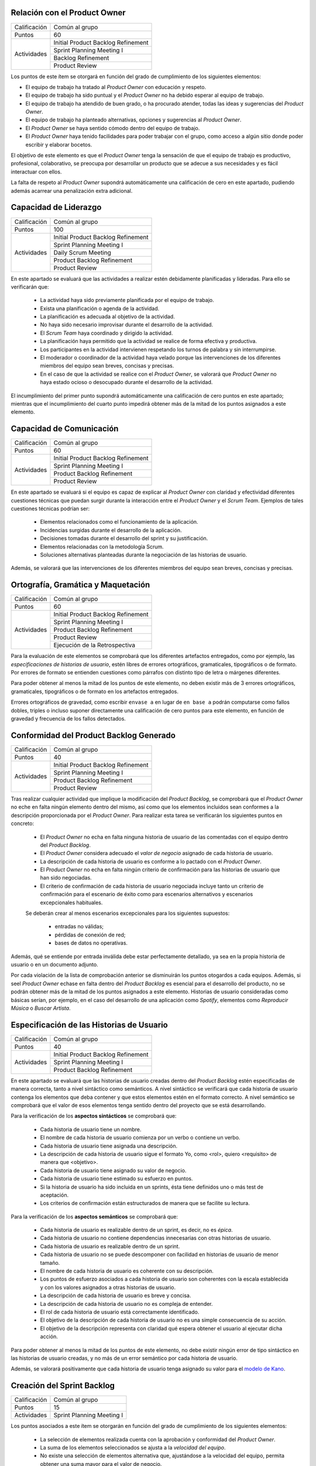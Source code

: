Relación con el Product Owner
==============================

+--------------+------------------------------------+
| Calificación | Común al grupo                     |
+--------------+------------------------------------+
+ Puntos       + 60                                 +
+--------------+------------------------------------+
| Actividades  | Initial Product Backlog Refinement |
+              +------------------------------------+
|              | Sprint Planning Meeting I          |
+              +------------------------------------+
|              | Backlog Refinement                 |
+              +------------------------------------+
|              | Product Review                     |
+--------------+------------------------------------+

Los puntos de este ítem se otorgará en función del grado de cumplimiento de los siguientes elementos:

* El equipo de trabajo ha tratado al *Product Owner* con educación y respeto.
* El equipo de trabajo ha sido puntual y el *Product Owner* no ha debido esperar al equipo de trabajo.
* El equipo de trabajo ha atendido de buen grado, o ha procurado atender, todas las ideas y sugerencias del *Product Owner*.
* El equipo de trabajo ha planteado alternativas, opciones y sugerencias al *Product Owner*.
* El *Product Owner* se haya sentido cómodo dentro del equipo de trabajo.
* El *Product Owner*  haya tenido facilidades para poder trabajar con el grupo, como acceso a algún sitio donde poder escribir y elaborar bocetos.

El objetivo de este elemento es que el *Product Owner* tenga la sensación de que el equipo de trabajo es productivo, profesional, colaborativo, se preocupa por desarrollar un producto que se adecue a sus necesidades y es fácil interactuar con ellos.

La falta de respeto al *Product Owner* supondrá automáticamente una calificación de cero en este apartado, pudiendo además acarrear una penalización extra adicional.

Capacidad de Liderazgo
=======================

+--------------+------------------------------------+
| Calificación | Común al grupo                     |
+--------------+------------------------------------+
| Puntos       | 100                                |
+--------------+------------------------------------+
| Actividades  | Initial Product Backlog Refinement |
+              +------------------------------------+
|              | Sprint Planning Meeting I          |
+              +------------------------------------+
|              | Daily Scrum Meeting                |
+              +------------------------------------+
|              | Product Backlog Refinement         |
+              +------------------------------------+
|              | Product Review                     |
+--------------+------------------------------------+

En este apartado se evaluará que las actividades a realizar estén debidamente planificadas y lideradas. Para ello se verificarán que:

  * La actividad haya sido previamente planificada por el equipo de trabajo.
  * Exista una planificación o agenda de la actividad.
  * La planificación es adecuada al objetivo de la actividad.
  * No haya sido necesario improvisar durante el desarrollo de la actividad.
  * El *Scrum Team* haya coordinado y dirigido la actividad.
  * La planificación haya permitido que la actividad se realice de forma efectiva y productiva.
  * Los participantes en la actividad intervienen respetando los turnos de palabra y sin interrumpirse.
  * El moderador o coordinador de la actividad haya velado porque las intervenciones de los diferentes miembros del equipo sean breves, concisas y precisas.
  * En el caso de que la actividad se realice con el *Product Owner*, se valorará que *Product Owner* no haya estado ocioso o desocupado durante el desarrollo de la actividad.

El incumplimiento del primer punto supondrá automáticamente una calificación de cero puntos en este apartado; mientras que el incumplimiento del cuarto punto impedirá obtener más de la mitad de los puntos asignados a este elemento.

Capacidad de Comunicación
==========================

+--------------+------------------------------------+
| Calificación | Común al grupo                     |
+--------------+------------------------------------+
| Puntos       | 60                                 |
+--------------+------------------------------------+
| Actividades  | Initial Product Backlog Refinement |
+              +------------------------------------+
|              | Sprint Planning Meeting I          |
+              +------------------------------------+
|              | Product Backlog Refinement         |
+              +------------------------------------+
|              | Product Review                     |
+--------------+------------------------------------+

En este apartado se evaluará si el equipo es capaz de explicar al *Product Owner* con claridad y efectividad diferentes cuestiones técnicas que puedan surgir durante la interacción entre el *Product Owner* y el *Scrum Team*. Ejemplos de tales cuestiones técnicas podrían ser:

  * Elementos relacionados como el funcionamiento de la aplicación.
  * Incidencias surgidas durante el desarrollo de la aplicación.
  * Decisiones tomadas durante el desarrollo del sprint y su justificación.
  * Elementos relacionadas con la metodología Scrum.
  * Soluciones alternativas planteadas durante la negociación de las historias de usuario.

Además, se valorará que las intervenciones de los diferentes miembros del equipo sean breves, concisas y precisas.

Ortografía, Gramática y Maquetación
====================================

+--------------+------------------------------------+
| Calificación | Común al grupo                     |
+--------------+------------------------------------+
| Puntos       | 60                                 |
+--------------+------------------------------------+
| Actividades  | Initial Product Backlog Refinement |
+              +------------------------------------+
|              | Sprint Planning Meeting I          |
+              +------------------------------------+
|              | Product Backlog Refinement         |
+              +------------------------------------+
|              | Product Review                     |
+              +------------------------------------+
|              | Ejecución de la Retrospectiva      |
+--------------+------------------------------------+

Para la evaluación de este elementos se comprobará que los diferentes artefactos entregados, como por ejemplo, las *especificaciones de historias de usuario*, estén libres de errores ortográficos, gramaticales, tipográficos o de formato. Por errores de formato se entienden cuestiones como párrafos con distinto tipo de letra o márgenes diferentes.

Para poder obtener al menos la mitad de los puntos de este elemento, no deben existir más de 3 errores ortográficos, gramaticales, tipográficos o de formato en los artefactos entregados.

Errores ortográficos de gravedad, como escribir ``envase a`` en lugar de ``en base a`` podrán computarse como fallos dobles, triples o incluso suponer directamente una calificación de cero puntos para este elemento, en función de gravedad y frecuencia de los fallos detectados.

Conformidad del Product Backlog Generado
=========================================

+--------------+------------------------------------+
| Calificación | Común al grupo                     |
+--------------+------------------------------------+
| Puntos       | 40                                 |
+--------------+------------------------------------+
| Actividades  | Initial Product Backlog Refinement |
+              +------------------------------------+
|              | Sprint Planning Meeting I          |
+              +------------------------------------+
|              | Product Backlog Refinement         |
+              +------------------------------------+
|              | Product Review                     |
+--------------+------------------------------------+

Tras realizar cualquier actividad que implique la modificación del *Product Backlog*, se comprobará que el *Product Owner* no eche en falta ningún elemento dentro del mismo, así como que los elementos incluidos sean conformes a la descripción proporcionada por el *Product Owner*. Para realizar esta tarea se verificarán los siguientes puntos en concreto:

  * El *Product Owner* no echa en falta ninguna historia de usuario de las comentadas con el equipo dentro del *Product Backlog*.
  * El *Product Owner* considera adecuado el *valor de negocio* asignado de cada historia de usuario.
  * La descripción de cada historia de usuario es conforme a lo pactado con el *Product Owner*.
  * El *Product Owner* no echa en falta ningún criterio de confirmación para las historias de usuario que han sido negociadas.
  * El criterio de confirmación de cada historia de usuario negociada incluye tanto un criterio de confirmación para el escenario de éxito como para escenarios alternativos y escenarios excepcionales habituales.

  Se deberán crear al menos escenarios excepcionales para los siguientes supuestos:

      * entradas no válidas;
      * pérdidas de conexión de red;
      * bases de datos no operativas.

Además, qué se entiende por entrada inválida debe estar perfectamente detallado, ya sea en la propia historia de usuario o en un documento adjunto.

Por cada violación de la lista de comprobación anterior se disminuirán los puntos otogardos a cada equipos. Además, si seel *Product Owner* echase en falta dentro del *Product Backlog* es esencial para el desarrollo del producto, no se podrán obtener más de la mitad de los puntos asignados a este elemento. Historias de usuario consideradas como básicas serían, por ejemplo, en el caso del desarrollo de una aplicación como *Spotify*, elementos como *Reproducir Música* o *Buscar Artista*.

Especificación de las Historias de Usuario
============================================

+--------------+------------------------------------+
| Calificación | Común al grupo                     |
+--------------+------------------------------------+
| Puntos       | 40                                 |
+--------------+------------------------------------+
| Actividades  | Initial Product Backlog Refinement |
+              +------------------------------------+
|              | Sprint Planning Meeting I          |
+              +------------------------------------+
|              | Product Backlog Refinement         |
+--------------+------------------------------------+

En este apartado se evaluará que las historias de usuario creadas dentro del *Product Backlog* estén especificadas de manera correcta, tanto a nivel sintáctico como semánticos.
A nivel sintáctico se verificará que cada historia de usuario contenga los elementos que deba contener y que estos elementos estén en el formato correcto. A nivel semántico se comprobará que el valor de esos elementos tenga sentido dentro del proyecto que se está desarrollando.

Para la verificación de los **aspectos sintácticos** se comprobará que:

  * Cada historia de usuario tiene un nombre.
  * El nombre de cada historia de usuario comienza por un verbo o contiene un verbo.
  * Cada historia de usuario tiene asignada una descripción.
  * La descripción de cada historia de usuario sigue el formato Yo, como <rol>, quiero <requisito> de manera que <objetivo>.
  * Cada historia de usuario tiene asignado su valor de negocio.
  * Cada historia de usuario tiene estimado su esfuerzo en puntos.
  * Si la historia de usuario ha sido incluida en un sprints, ésta tiene definidos uno o más test de aceptación.
  * Los criterios de confirmación están estructurados de manera que se facilite su lectura.

Para la verificación de los **aspectos semánticos** se comprobará que:

  * Cada historia de usuario es realizable dentro de un sprint, es decir, no es *épica*.
  * Cada historia de usuario no contiene dependencias innecesarias con otras historias de usuario.
  * Cada historia de usuario es realizable dentro de un sprint.
  * Cada historia de usuario no se puede descomponer con facilidad en historias de usuario de menor tamaño.
  * El nombre de cada historia de usuario es coherente con su descripción.
  * Los puntos de esfuerzo asociados a cada historia de usuario son coherentes con la escala establecida y con los valores asignados a otras historias de usuario.
  * La descripción de cada historia de usuario es breve y concisa.
  * La descripción de cada historia de usuario no es compleja de entender.
  * El rol de cada historia de usuario está correctamente identificado.
  * El objetivo de la descripción de cada historia de usuario no es una simple consecuencia de su acción.
  * El objetivo de la descripción representa con claridad qué espera obtener el usuario al ejecutar dicha acción.

Para poder obtener al menos la mitad de los puntos de este elemento, no debe existir ningún error de tipo sintáctico en las historias de usuario creadas, y no más de un error semántico por cada historia de usuario.

Además, se valorará positivamente que cada historia de usuario tenga asignado su valor para el `modelo de Kano <https://www.scrumdesk.com/how-to-kano-model-helps-in-agile-product-backlog-prioritization/>`_.

Creación del Sprint Backlog
============================

+--------------+------------------------------------+
| Calificación | Común al grupo                     |
+--------------+------------------------------------+
| Puntos       | 15                                 |
+--------------+------------------------------------+
| Actividades  | Sprint Planning Meeting I          |
+--------------+------------------------------------+

Los puntos asociados a este ítem se otorgarán en función del grado de cumplimiento de los siguientes elementos:

  * La selección de elementos realizada cuenta con la aprobación y conformidad del *Product Owner*.
  * La suma de los elementos seleccionados se ajusta a la *velocidad del equipo*.
  * No existe una selección de elementos alternativa que, ajustándose a la velocidad del equipo, permita obtener una suma mayor para el valor de negocio.

El incumplimiento de cualquiera de los dos primeros puntos supondrá una calificación de cero puntos. En caso de que se viole el tercer punto de forma clara, el equipo obtendrá una calificación inferior a un tercio de los puntos asignados a este ítem.

Negociación de las Historias de Usuario
========================================

+--------------+------------------------------------+
| Calificación | Común al grupo                     |
+--------------+------------------------------------+
| Puntos       | 40                                 |
+--------------+------------------------------------+
| Actividades  | Sprint Planning Meeting I          |
+--------------+------------------------------------+

En este ítem se evaluará que las historias de usuario hayan sido especificadas y escritas en colaboración  con el *Product Owner*.

En concreto, se verificará que:

  #. El *Scrum Team* haya debatido de manera detallada con el *Product Owner* cómo ha de ser el funcionamiento concreto de dicha historia de usuario.
  #. El *Scrum Team* haya debatido de manera detallada con el *Product Owner* los criterios de confirmación de cada historia de usuario.
  #. El *Scrum Team* equipo de trabajo haya sugerido al *Product Owner* criterios de confirmación para casos tanto alternativos como excepcionales que al *Product Owner* pudiese inicialmente haber obviado.
  #. No exista ningún elemento dentro de la descripción de la historia de usuario que sean decisión propia del equipo de trabajo y no hayan sido consultados con el *Product Owner*.
  #. El *Product Owner* esté conforme con los diferentes elementos anotados en la historia de usuario.

El incumplimiento de cualquiera de los puntos anteriores supondrá la obtención de menos de la mitad de los puntos asignados a este elemento evaluable.

En el caso de que durante la fase de negociación con el *Product Owner* se genere algún tipo de *mock-up*, boceto o diagrama de cualquier otra clase, se valorará que dicho artefacto se haya añadido como fichero adjunto a la tarjeta del correspondiente elemento del backlog.

Planificación de Tareas
========================

+--------------+------------------------------------+
| Calificación | Común al grupo                     |
+--------------+------------------------------------+
| Puntos       | 30                                 |
+--------------+------------------------------------+
| Actividades  | Sprint Planning Meeting II         |
+--------------+------------------------------------+

Para evaluar este ítem se evaluarán tres aspectos del mismo por separado:

  #. Corrección de la descomposición en tareas realizada.
  #. Corrección sintáctica y semántica de las tareas creadas.
  #. Equilibro de la carga de trabajo entre los diferentes miembros del equipo.
  #. Productividad de la asignación de tareas.

Para evaluar la *corrección de la descomposición en tareas realizada* se verificará que:

  a. Cada elemento de la *definición de completado* tiene al menos una tarea asociada.
  b. Ninguna tarea puede ser descompuesta fácilmente en subtareas independientes.

Para evaluar la *corrección sintáctica y semántica* de las tareas creadas se verificará que:

  a. Cada tarea tiene un nombre.
  b. El nombre sea significativo.
  c. Cada tarea tiene una estimación asociada.
  d. Cada tarea está asignada a un miembro del equipo.
  e. Cuando la tarea no es repetitiva y bien conocida [#f0]_, la tarea tiene asociada una breve descripción que especifica tanto el objetivo de la tarea como toda aquella información que se considere relevante para la realización de la misma.
  f. En el caso de las tareas con descripción, dicha descripción es correcta desde un punto de vista técnico.

Para evaluar el *equilibrio de la carga de trabajo* simplemente se verificará que la carga de trabajo de cada miembro del equipo sea similar a la de sus compañeros.

Por último, para evaluar la *productividad de la asignación de tareas* se verificará que dicha asignación permita a los miembros del equipo trabajar de manera concurrente sin mayores problemas. Se deberán evitar en espacil dos tipos de situaciones:

  a. Que existan miembros ociosos en determinadas fases del desarrollo del sprint. Por ejemplo, que alguien no tenga apenas tareas que realizar en la segunda semana de un sprint.
  b. Que se generen cuellos de botella innecesarios. Es decir, que la mayor parte de los miembros del equipo estén esperando a la finalización de una determinada tarea.

Para asignar puntos a este elemento se valorarán principalmente los tres primeros apartados, siendo la *productividad de la asignación de tareas* sólo necesaria para obtener sumas de puntos cercanas al total de los asignados a este ítem.

Además, la creación de una descomposición de tareas que no permita satisfacer la *definición de completado* supondrá la obtención de cero puntos en este apartado. Igualmente, la creación de una carga de trabajo muy desequilibrada entre los miembros de un equipo, o la existencia de errores sintácticos en la especificación de tareas, impedirá la obtención de más de un tercio de los puntos asignados a este ítem.

.. [#f0] Un ejemplo de tarea repetitiva y bien conocida sería *integrar feature branch en master*, que es una tarea cuyo objetivo y procedimiento está ya perfectamente definido en las normas de la gestión de la configuración.

Ejecución del Planning Poker
==============================

+--------------+------------------------------------+
| Calificación | Común al grupo                     |
+--------------+------------------------------------+
| Puntos       | 60                                 |
+--------------+------------------------------------+
| Actividades  | Sprint Planning Meeting II         |
|              | Product Backlog Refinement         |
|              | Product Review                     |
+--------------+------------------------------------+

Para evaluar este ítem, se verificarán los siguientes puntos:

  #.  El equipo está en posesión el material necesario para poder ejecutar la técnica correctamente, es decir de una *baraja de planning poker*.
  #. La actividad se desarrolla de acuerdo a las normas de la técnica de Planning Poker.
  #. Los desacuerdos en las estimaciones se discuten brevemente entre los responsables de las estimaciones dispares.
  #. Tanto las presentaciones de elementos como las discusiones de estimaciones dispares son breves y concisas, sin entrar en detalles irrelevantes.
  #. Los diferentes miembros del equipo mantiene una actitud negociadora y no se enrocan en opiniones particulares.
  #. En general, la actividad se realiza de forma eficiente y productiva.
  #. Las estimaciones realizadas poseen valores razonables. Para definir el margen de lo razonable se tendrá en cuenta tanto que son estimaciones como que han sido realizadas por alumnos con una limitada experiencia en desarrollo sw de estas características.

El incumplimiento del primer punto por parte de algún miembro del grupo supondrá automáticamente una calificación de cero puntos en este ítem para todo el equipo.
El incumplimiento claro del punto 2 también conllevará una calificación de cero puntos en este elemento evaluable.

Ejecución de los Daily Scrum Meeting
======================================

+--------------+------------------------------------+
| Calificación | Común al grupo                     |
+--------------+------------------------------------+
| Puntos       | 60                                 |
+--------------+------------------------------------+
| Actividades  | Daily Scrum Meeting                |
+--------------+------------------------------------+

La calificación de esta actividad vendrá determinada por el grado de satisfacción de los siguientes puntos:

  #. La actividad se ha desarrollado conforme al formato propuesto.
  #. La actividad ha permitido obtener una visión global del estado actual del proyecto.
  #. La actividad ha permitido identificar los obstáculos y riesgos actuales que puedan dificultar la finalización del sprint.
  #. Se ha ideado o esbozado algún plan tanto para solventar los obstáculos encontrados como para mitigar los riesgos identificados.
  #. La actividad se ha desarrollado de manera breve y sintética.

Gestión de Tareas y Tablero Kanban
===================================

+--------------+-------------------------------------+
| Calificación | Individual                          |
+--------------+-------------------------------------+
| Puntos       | 40                                  |
+--------------+-------------------------------------+
| Actividades  | Desarrollo y Seguimiento del Sprint |
+--------------+-------------------------------------+

La calificación de esta actividad vendrá determinada por el grado de satisfacción de los siguientes puntos:

  #. El alumno es capaz de mover sus tarjetas dentro de Scrumdesk de acuerdo con las normas de gestión del Tablero Kanban.
  #. El alumno es capaz de interpretar el estado actual del tablero Kanban.

Interpretación Sprint Burndown Chart
=====================================

+--------------+-------------------------------------+
| Calificación | Individual                          |
+--------------+-------------------------------------+
| Puntos       | 40                                  |
+--------------+-------------------------------------+
| Actividades  | Desarrollo y Seguimiento del Sprint |
+--------------+-------------------------------------+

La calificación de esta actividad vendrá determinada por la capacidad del alumno de saber interpretar adecuadamente un *Sprint Burndown Chart* como herramienta de monitorización del estado de desarrollo del proyecto. El alumno deberá demostrar que sabe utilizar las facilidades que *ScrumDesk* proporciona para la generación de *Sprint Burndown Charts*, así como que es capaz de interpretar adecuadamente la evolución de las gráficas y sus valores.

Cumplimiento de Definición de Completado
=========================================

+--------------+-------------------------------------+
| Calificación | Común al grupo                      |
+--------------+-------------------------------------+
| Puntos       | 60                                  |
+--------------+-------------------------------------+
| Actividades  | Product Review                      |
+--------------+-------------------------------------+

En este ítem se evaluará en primer lugar que todos los elementos incluidos en el *Sprint Backlog* hayan sido desarrollados de algún modo. En segundo lugar se analizará el grado de satisfacción de la *Definición de Completado* por cada uno de estos elementos.

Si un elemento incluido en el *Sprint Backlog* hubiese sido completamente ignorado, la calificación de este apartado será automáticamente de cero puntos, salvo excepciones muy puntuales debidamente justificadas.

El incumplimiento de la definición de completado de, por al menos, un elemento del *Sprint Backlog* supondrá una calificación de menos de la mitad de los puntos otorgados a este ítem.

Gestión de la Configuración
============================

+--------------+-------------------------------------+
| Calificación | Común al grupo                      |
+--------------+-------------------------------------+
| Puntos       | 60                                  |
+--------------+-------------------------------------+
| Actividades  | Desarrollo y Seguimiento del Sprint |
+--------------+-------------------------------------+

Para evaluar este ítem, se verificará que el grupo no haya violado ninguna de las normas para la gestión de la configuración proporcionadas para el desarrollo del proyecto integrado. El incumplimiento de una única norma podrá suponer una penalización sustancial de puntos, en espeecial cuando sean normas de fácil cumplimiento.

*Norma de fácil cumplimiento* es por ejemplo que un determinado archivo tenga que tener un nombre específico. El incumplimiento de una norma de este estilo impedirá al grupo obtener más de un tercio de los puntos asignados a este ítem, mientras que la violación de dos normas de este tipo supondrá la obtención de cero puntos en este ítem.

Satisfacción del Product Owner
===============================

+--------------+-------------------------------------+
| Calificación | Común al grupo                      |
+--------------+-------------------------------------+
| Puntos       | 90                                  |
+--------------+-------------------------------------+
| Actividades  | Product Review                      |
+--------------+-------------------------------------+

En este apartado se evaluará la adecuación del producto realizado a las expectativas y deseos iniciales del *Product Owner*. Se valorará también el esfuerzo realizado por el equipo de trabajo para adecuar el producto a las preferencias del *Product Owner* en base a los comentarios recibidos en los sprints anteriores.

Ejecución de la Retrospectiva
==============================

+--------------+-------------------------------------+
| Calificación | Común al grupo                      |
+--------------+-------------------------------------+
| Puntos       | 60                                  |
+--------------+-------------------------------------+
| Actividades  | Sprint Retrospective                |
+--------------+-------------------------------------+

En este ítem se evaluará, en primer lugar, que la restrospectiva haya estado correctamente organizada y ejecutada. Para ello, el grupo deberá haber seleccionado una dinámica de grupo orientada a la generación de ideas y haber ejecutado correctamente dicha dinámica con relación a las reglas definidas por dicha dinámica. En segundo lugar, se evaluará que, como resultado de la dinámicas ejecutada, se haya generado un número razonable de aspectos tanto positivos como negativos relacionados con los métodos de trabajo utilizados en ese sprint por el correspondiente *Scrum Team*.

Si los resultados de dichas dinámicas de grupo no contuviesen elementos que puedan ser considerados como evidentes, la calificación de este elemento será automáticamente de suspenso. Por ejemplo, en caso de que las estimaciones realizadas se hubiesen quedado todas demasiado cortas, un elemento obvio que debería ser generado tras el análisis de la retrospectiva debería ser que las estimaciones realizadas son demasiado cortas.

A continuación, se evaluará que por cada elemento identificado como positivo o negativo, exista un plan de acción que permita eliminar o minimizar los aspectos negativos identificados, así como potenciar o consolidar los positivos. Se valorará además también la efectividad de cada plan de acción creado.

Manual de Usuario
==================

+--------------+-------------------------------------+
| Calificación | Común al grupo                      |
+--------------+-------------------------------------+
| Puntos       | 15                                  |
+--------------+-------------------------------------+
| Actividades  | Product Review                      |
+--------------+-------------------------------------+

Para calificar este ítem se verificará que cada historia de usuario implementada tenga su correspondiente entrada en el manual de usuario. Se evaluará que cada entrada se entienda con facilidad y resulte realmente de ayuda al usuario no experto en la aplicación, además de la calidad estética del manual creado.

Test de Metodologías Ágiles
============================

+--------------+-------------------------------------+
| Calificación | Común al grupo                      |
+--------------+-------------------------------------+
| Puntos       | 80                                  |
+--------------+-------------------------------------+
| Actividades  | Prueba Escrita                      |
+--------------+-------------------------------------+

Una vez finalizado los sprints, se realizará una pequeña prueba escrita con dos objetivos separados: (1) confirmar que cada alumno ha participado de manera activa en el desarrollo del proyecto integrado y no se ha limitado a vivir del trabajo de sus compañeros de equipo; y, (2) verificar que el alumno entiende ciertos principios de las técnicas ágiles. Para verificar estos dos objetivos, el alumno deberá responder a 6 preguntas cortas elaborando para ello un cierto razonamiento. Algunas de estas preguntas se podrán responder fácilmente a partir de la experiencia adquirida durante el desarrollo del proyecto integrado ya que se referirán a acciones que el alumno, en caso de que haya participado activamente en el proyecto, deberá haber ejecutado en diversas ocasiones. Otras preguntas cuestionarán el porqué de ciertas prácticas ágiles, debiendo demostrar el alumno en su respuesta que entiende y comprende el fundamento de las actividades que ha realizado, no habiéndose limitado simplemente a seguir órdenes como si de un autómata se tratase.

Una calificación inferior a 3 en esta prueba indicaría que el alumno o bien no ha participado activamente en el proyecto integrado, habiéndose simplemente beneficiado del trabajo de sus compañeros, o bien ha adquirido un muy escaso conocimiento de las técnicas de desarrollo ágil, o ambas cosas. En cualquier caso, si se diese esta situación, el alumno tendría el proyecto integrado temporalmente suspenso, hasta que el equipo docente analice en detalle la situación y decida sobre la solución más adecuada para dicho caso.
